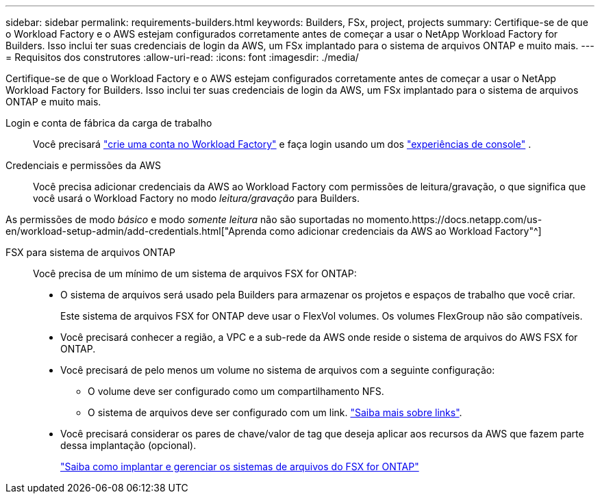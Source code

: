 ---
sidebar: sidebar 
permalink: requirements-builders.html 
keywords: Builders, FSx, project, projects 
summary: Certifique-se de que o Workload Factory e o AWS estejam configurados corretamente antes de começar a usar o NetApp Workload Factory for Builders.  Isso inclui ter suas credenciais de login da AWS, um FSx implantado para o sistema de arquivos ONTAP e muito mais. 
---
= Requisitos dos construtores
:allow-uri-read: 
:icons: font
:imagesdir: ./media/


[role="lead"]
Certifique-se de que o Workload Factory e o AWS estejam configurados corretamente antes de começar a usar o NetApp Workload Factory for Builders.  Isso inclui ter suas credenciais de login da AWS, um FSx implantado para o sistema de arquivos ONTAP e muito mais.

Login e conta de fábrica da carga de trabalho:: Você precisará https://docs.netapp.com/us-en/workload-setup-admin/sign-up-saas.html["crie uma conta no Workload Factory"^] e faça login usando um dos https://docs.netapp.com/us-en/workload-setup-admin/console-experiences.html["experiências de console"^] .
Credenciais e permissões da AWS:: Você precisa adicionar credenciais da AWS ao Workload Factory com permissões de leitura/gravação, o que significa que você usará o Workload Factory no modo _leitura/gravação_ para Builders.


As permissões de modo _básico_ e modo _somente leitura_ não são suportadas no momento.https://docs.netapp.com/us-en/workload-setup-admin/add-credentials.html["Aprenda como adicionar credenciais da AWS ao Workload Factory"^]

FSX para sistema de arquivos ONTAP:: Você precisa de um mínimo de um sistema de arquivos FSX for ONTAP:
+
--
* O sistema de arquivos será usado pela Builders para armazenar os projetos e espaços de trabalho que você criar.
+
Este sistema de arquivos FSX for ONTAP deve usar o FlexVol volumes. Os volumes FlexGroup não são compatíveis.

* Você precisará conhecer a região, a VPC e a sub-rede da AWS onde reside o sistema de arquivos do AWS FSX for ONTAP.
* Você precisará de pelo menos um volume no sistema de arquivos com a seguinte configuração:
+
** O volume deve ser configurado como um compartilhamento NFS.
** O sistema de arquivos deve ser configurado com um link. https://docs.netapp.com/us-en/workload-fsx-ontap/links-overview.html["Saiba mais sobre links"^].


* Você precisará considerar os pares de chave/valor de tag que deseja aplicar aos recursos da AWS que fazem parte dessa implantação (opcional).
+
https://docs.netapp.com/us-en/workload-fsx-ontap/create-file-system.html["Saiba como implantar e gerenciar os sistemas de arquivos do FSX for ONTAP"^]



--

